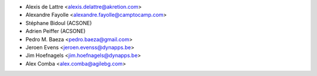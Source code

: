 * Alexis de Lattre <alexis.delattre@akretion.com>
* Alexandre Fayolle <alexandre.fayolle@camptocamp.com>
* Stéphane Bidoul (ACSONE)
* Adrien Peiffer (ACSONE)
* Pedro M. Baeza <pedro.baeza@gmail.com>
* Jeroen Evens <jeroen.evenss@dynapps.be>
* Jim Hoefnagels <jim.hoefnagels@dynapps.be>
* Alex Comba <alex.comba@agilebg.com>
